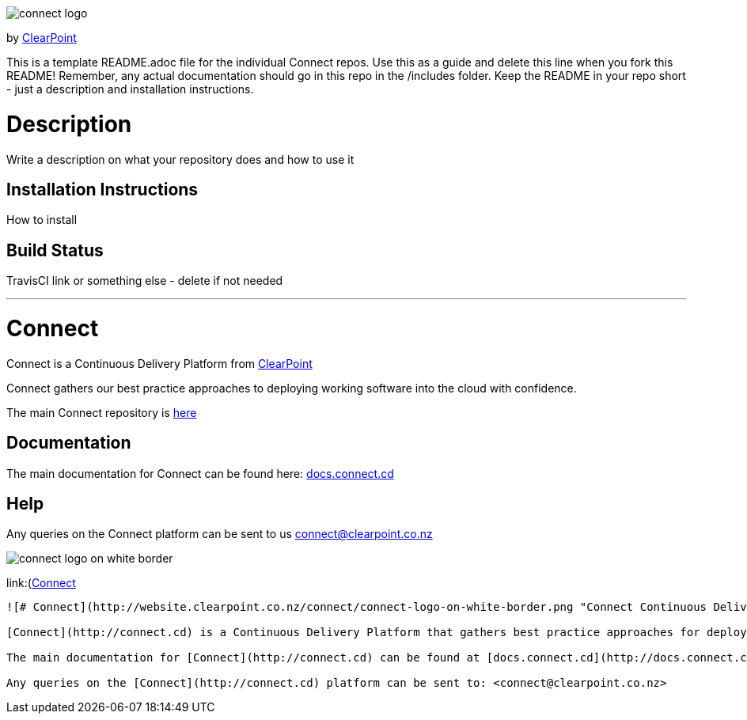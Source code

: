 image::https://clearpointnz.github.io/connect/images/connect-logo.png[]
by link:https://clearpoint.co.nz[ClearPoint]

This is a template README.adoc file for the individual Connect repos. Use this as a guide and delete this line when you fork this README! Remember, any actual documentation should go in this repo in the /includes folder. Keep the README in your repo short - just a description and installation instructions.

= Description
Write a description on what your repository does and how to use it

== Installation Instructions
How to install

== Build Status
TravisCI link or something else - delete if not needed

'''

= Connect
Connect is a Continuous Delivery Platform from link:http://clearpoint.co.nz[ClearPoint]  

Connect gathers our best practice approaches to deploying working software into the cloud with confidence.

The main Connect repository is link:https://github.com/ClearPointNZ/connect[here]

== Documentation
The main documentation for Connect can be found here: link:http://docs.connect.cd[docs.connect.cd]

== Help
Any queries on the Connect platform can be sent to us link:here[connect@clearpoint.co.nz]

image::http://website.clearpoint.co.nz/connect/connect-logo-on-white-border.png[]

link:(http://connect.cd[Connect]


----------------------
![# Connect](http://website.clearpoint.co.nz/connect/connect-logo-on-white-border.png "Connect Continuous Delivery Platform")

[Connect](http://connect.cd) is a Continuous Delivery Platform that gathers best practice approaches for deploying working software into the cloud with confidence.

The main documentation for [Connect](http://connect.cd) can be found at [docs.connect.cd](http://docs.connect.cd)

Any queries on the [Connect](http://connect.cd) platform can be sent to: <connect@clearpoint.co.nz>
